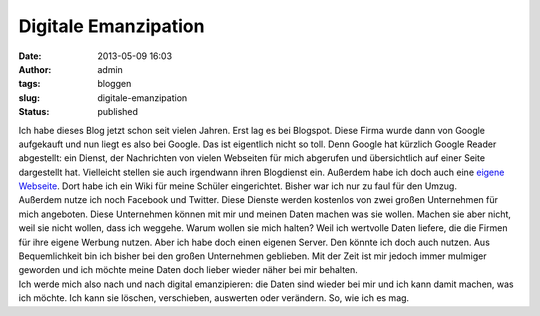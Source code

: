 Digitale Emanzipation
#####################
:date: 2013-05-09 16:03
:author: admin
:tags: bloggen
:slug: digitale-emanzipation
:status: published

| Ich habe dieses Blog jetzt schon seit vielen Jahren. Erst lag es bei
  Blogspot. Diese Firma wurde dann von Google aufgekauft und nun liegt
  es also bei Google. Das ist eigentlich nicht so toll. Denn Google hat
  kürzlich Google Reader abgestellt: ein Dienst, der Nachrichten von
  vielen Webseiten für mich abgerufen und übersichtlich auf einer Seite
  dargestellt hat. Vielleicht stellen sie auch irgendwann ihren
  Blogdienst ein. Außerdem habe ich doch auch eine `eigene
  Webseite <http://www.bakera.de/>`__. Dort habe ich ein Wiki für meine
  Schüler eingerichtet. Bisher war ich nur zu faul für den Umzug.
| Außerdem nutze ich noch Facebook und Twitter. Diese Dienste werden
  kostenlos von zwei großen Unternehmen für mich angeboten. Diese
  Unternehmen können mit mir und meinen Daten machen was sie wollen.
  Machen sie aber nicht, weil sie nicht wollen, dass ich weggehe. Warum
  wollen sie mich halten? Weil ich wertvolle Daten liefere, die die
  Firmen für ihre eigene Werbung nutzen. Aber ich habe doch einen
  eigenen Server. Den könnte ich doch auch nutzen. Aus Bequemlichkeit
  bin ich bisher bei den großen Unternehmen geblieben. Mit der Zeit ist
  mir jedoch immer mulmiger geworden und ich möchte meine Daten doch
  lieber wieder näher bei mir behalten.
| Ich werde mich also nach und nach digital emanzipieren: die Daten sind
  wieder bei mir und ich kann damit machen, was ich möchte. Ich kann sie
  löschen, verschieben, auswerten oder verändern. So, wie ich es mag.
